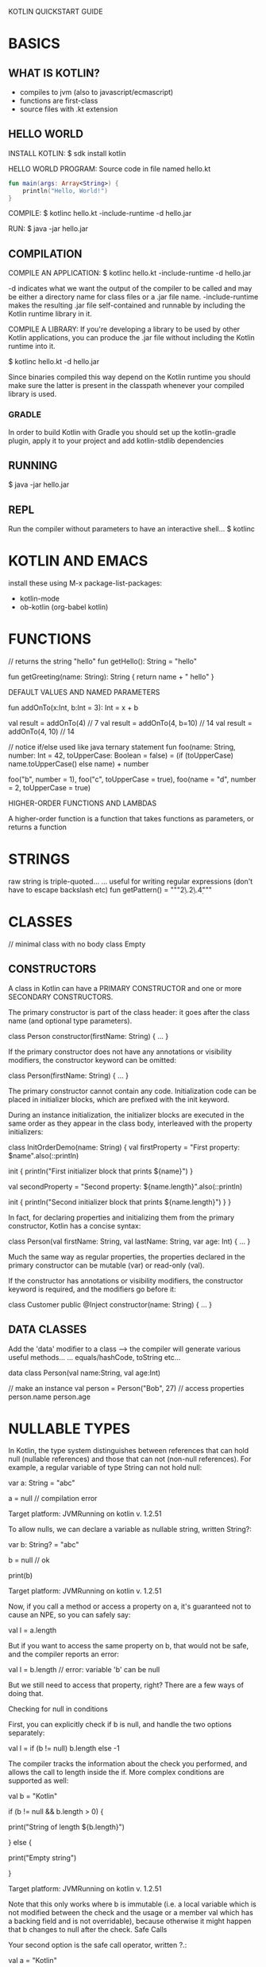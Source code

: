 KOTLIN QUICKSTART GUIDE

* BASICS
** WHAT IS KOTLIN?
- compiles to jvm (also to javascript/ecmascript)
- functions are first-class
- source files with .kt extension

** HELLO WORLD
INSTALL KOTLIN:
$ sdk install kotlin

HELLO WORLD PROGRAM: Source code in file named hello.kt

#+BEGIN_SRC kotlin
fun main(args: Array<String>) {
    println("Hello, World!")
}
#+END_SRC

COMPILE:
$ kotlinc hello.kt -include-runtime -d hello.jar

RUN:
$ java -jar hello.jar

** COMPILATION

COMPILE AN APPLICATION:
    $ kotlinc hello.kt -include-runtime -d hello.jar

    -d indicates what we want the output of the compiler to be called and may be either a directory name for class files or a .jar file name.
    -include-runtime makes the resulting .jar file self-contained and runnable by including the Kotlin runtime library in it.

COMPILE A LIBRARY:
If you're developing a library to be used by other Kotlin applications, you can produce the .jar file without including the Kotlin runtime into it.

    $ kotlinc hello.kt -d hello.jar

Since binaries compiled this way depend on the Kotlin runtime you should make sure the latter is present in the classpath whenever your compiled library is used.

*** GRADLE
In order to build Kotlin with Gradle you should set up the kotlin-gradle plugin, apply it to your project and add kotlin-stdlib dependencies

** RUNNING
$ java -jar hello.jar

** REPL
Run the compiler without parameters to have an interactive shell...
$ kotlinc

* KOTLIN AND EMACS
install these using M-x package-list-packages:
- kotlin-mode
- ob-kotlin (org-babel kotlin)
* FUNCTIONS

// returns the string "hello"
fun getHello(): String = "hello"

fun getGreeting(name: String): String {
    return name + " hello"
}



DEFAULT VALUES AND NAMED PARAMETERS

fun addOnTo(x:Int, b:Int = 3): Int = x + b

val result = addOnTo(4)       // 7
val result = addOnTo(4, b=10) // 14
val result = addOnTo(4, 10)   // 14



// notice if/else used like java ternary statement
fun foo(name: String, number: Int = 42, toUpperCase: Boolean = false) =
    (if (toUpperCase) name.toUpperCase() else name) + number

foo("b", number = 1),
foo("c", toUpperCase = true),
foo(name = "d", number = 2, toUpperCase = true)



HIGHER-ORDER FUNCTIONS AND LAMBDAS

A higher-order function is a function that takes functions as parameters, or returns a function

* STRINGS

raw string is triple-quoted...
... useful for writing regular expressions (don't have to escape backslash etc)
fun getPattern() = """\d{2}\.\d{2}\.\d{4}"""

* CLASSES

// minimal class with no body
class Empty

** CONSTRUCTORS

A class in Kotlin can have a PRIMARY CONSTRUCTOR and one or more SECONDARY CONSTRUCTORS.

The primary constructor is part of the class header: it goes after the class name (and optional type parameters).

class Person constructor(firstName: String) { ... }

If the primary constructor does not have any annotations or visibility modifiers, the constructor keyword can be omitted:

class Person(firstName: String) { ... }

The primary constructor cannot contain any code. Initialization code can be placed in initializer blocks, which are prefixed with the init keyword.

During an instance initialization, the initializer blocks are executed in the same order as they appear in the class body, interleaved with the property initializers:

class InitOrderDemo(name: String) {
    val firstProperty = "First property: $name".also(::println)

    init {
        println("First initializer block that prints ${name}")
    }

    val secondProperty = "Second property: ${name.length}".also(::println)

    init {
        println("Second initializer block that prints ${name.length}")
    }
}

 


In fact, for declaring properties and initializing them from the primary constructor, Kotlin has a concise syntax:

class Person(val firstName: String, val lastName: String, var age: Int) { ... }

Much the same way as regular properties, the properties declared in the primary constructor can be mutable (var) or read-only (val).



If the constructor has annotations or visibility modifiers, the constructor keyword is required, and the modifiers go before it:

class Customer public @Inject constructor(name: String) { ... }

  

** DATA CLASSES

Add the 'data' modifier to a class --> the compiler will generate various useful methods...
... equals/hashCode, toString etc...

data class Person(val name:String, val age:Int)

// make an instance
val person = Person("Bob", 27)
// access properties
person.name
person.age

* NULLABLE TYPES

In Kotlin, the type system distinguishes between references that can hold null (nullable references) and those that can not (non-null references). For example, a regular variable of type String can not hold null:

var a: String = "abc"

a = null // compilation error

Target platform: JVMRunning on kotlin v. 1.2.51

To allow nulls, we can declare a variable as nullable string, written String?:

var b: String? = "abc"

b = null // ok

print(b)

Target platform: JVMRunning on kotlin v. 1.2.51

Now, if you call a method or access a property on a, it's guaranteed not to cause an NPE, so you can safely say:

val l = a.length

But if you want to access the same property on b, that would not be safe, and the compiler reports an error:

val l = b.length // error: variable 'b' can be null

But we still need to access that property, right? There are a few ways of doing that.

Checking for null in conditions

First, you can explicitly check if b is null, and handle the two options separately:

val l = if (b != null) b.length else -1

The compiler tracks the information about the check you performed, and allows the call to length inside the if. More complex conditions are supported as well:

val b = "Kotlin"

if (b != null && b.length > 0) {

    print("String of length ${b.length}")

} else {

    print("Empty string")

}

Target platform: JVMRunning on kotlin v. 1.2.51

Note that this only works where b is immutable (i.e. a local variable which is not modified between the check and the usage or a member val which has a backing field and is not overridable), because otherwise it might happen that b changes to null after the check.
Safe Calls

Your second option is the safe call operator, written ?.:

val a = "Kotlin"

val b: String? = null

println(b?.length)

println(a?.length)

Target platform: JVMRunning on kotlin v. 1.2.51

This returns b.length if b is not null, and null otherwise. The type of this expression is Int?.

SAFE CALL OPERATOR ?.

Safe calls are useful in chains. For example, if Bob, an Employee, may be assigned to a Department (or not), that in turn may have another Employee as a department head, then to obtain the name of Bob's department head (if any), we write the following:

bob?.department?.head?.name

Such a chain returns null if any of the properties in it is null.

#+BEGIN_SRC kotlin
// use chained safe-call operator to get email property in one go, then check whether it's null
fun sendMessageToClient(client: Client?, message: String?, mailer: Mailer){
    val email:String? = client?.personalInfo?.email
    if (message == null || email == null) return
    mailer.sendMessage(email, message)
}

class Client (val personalInfo: PersonalInfo?)
class PersonalInfo (val email: String?)
interface Mailer {
    fun sendMessage(email: String, message: String)
}

#+END_SRC

* SMART CASTS
In many cases, one does not need to use explicit cast operators in Kotlin, because the compiler tracks the is-checks and explicit casts for immutable values and inserts (safe) casts automatically when needed:

fun demo(x: Any) {
    if (x is String) {
        print(x.length) // x is automatically cast to String
    }
}

The compiler is smart enough to know a cast to be safe if a negative check leads to a return:

if (x !is String) return

print(x.length) // x is automatically cast to String

or in the right-hand side of && and ||:

// x is automatically cast to string on the right-hand side of `||`

if (x !is String || x.length == 0) return

​

// x is automatically cast to string on the right-hand side of `&&`
if (x is String && x.length > 0) {
    print(x.length) // x is automatically cast to String
}

Such smart casts work for when-expressions and while-loops as well:

when (x) {
    is Int -> print(x + 1)
    is String -> print(x.length + 1)
    is IntArray -> print(x.sum())
}

* EXTENSIONS

Kotlin, similar to C# and Gosu, provides the ability to extend a class with new functionality without having to inherit from the class or use any type of design pattern such as Decorator. This is done via special declarations called extensions. Kotlin supports extension functions and extension properties.

** EXTENSION FUNCTIONS

To declare an extension function, we need to prefix its name with a receiver type, i.e. the type being extended. The following adds a swap function to MutableList<Int>:

fun MutableList<Int>.swap(index1: Int, index2: Int) {
    val tmp = this[index1] // 'this' corresponds to the list
    this[index1] = this[index2]
    this[index2] = tmp
}

The this keyword inside an extension function corresponds to the receiver object (the one that is passed before the dot). Now, we can call such a function on any MutableList<Int>:

val l = mutableListOf(1, 2, 3)
l.swap(0, 2) // 'this' inside 'swap()' will hold the value of 'l'

Of course, this function makes sense for any MutableList<T>, and we can make it generic:

fun <T> MutableList<T>.swap(index1: Int, index2: Int) {
    val tmp = this[index1] // 'this' corresponds to the list
    this[index1] = this[index2]
    this[index2] = tmp
}

We declare the generic type parameter before the function name for it to be available in the receiver type expression. See Generic functions.
* OBJECT EXPRESSIONS
Sometimes we need to create an object of a slight modification of some class, without explicitly declaring a new subclass for it. Java handles this case with anonymous inner classes. Kotlin slightly generalizes this concept with object expressions and object declarations.

To create an object of an anonymous class that inherits from some type (or types), we write:

window.addMouseListener(object : MouseAdapter() {
    override fun mouseClicked(e: MouseEvent) { ... }
    override fun mouseEntered(e: MouseEvent) { ... }
})

If a supertype has a constructor, appropriate constructor parameters must be passed to it. Many supertypes may be specified as a comma-separated list after the colon:

open class A(x: Int) {
    public open val y: Int = x
}

interface B { ... }

val ab: A = object : A(1), B {
    override val y = 15
}

If, by any chance, we need "just an object", with no nontrivial supertypes, we can simply say:

fun foo() {
    val adHoc = object {
        var x: Int = 0
        var y: Int = 0
    }
    print(adHoc.x + adHoc.y)
}



EXAMPLE:
Using object expression to create an ad-hoc comparator to sort list into DESCENDING order

import java.util.*

fun getList(): List<Int> {
    val arrayList = arrayListOf(1, 5, 2)
    Collections.sort(arrayList, object: Comparator<Int> {
        override fun compare(a:Int, b:Int): Int {
            if (a < b) return 1
            if (a > b) return -1
            return 0
        }
    })
    return arrayList
}

* SAM Conversions

SAM = Single Abstract Method

Just like Java 8, Kotlin supports SAM conversions. This means that
Kotlin function literals can be automatically converted into
implementations of Java interfaces with a single non-default method,
as long as the parameter types of the interface method match the
parameter types of the Kotlin function.

Note that this feature works only for Java interop; since Kotlin has
proper function types, automatic conversion of functions into
implementations of Kotlin interfaces is unnecessary and therefore
unsupported.


You can use this for creating instances of SAM interfaces:

val runnable = Runnable { println("This runs in a runnable") }

…and in method calls:

val executor = ThreadPoolExecutor()

// Java signature: void execute(Runnable command)
executor.execute { println("This runs in a thread pool") }

If the Java class has multiple methods taking functional interfaces, you can choose the one you need to call by using an adapter function that converts a lambda to a specific SAM type. Those adapter functions are also generated by the compiler when needed:

executor.execute(Runnable { println("This runs in a thread pool") })

Note that SAM conversions only work for interfaces, not for abstract classes, even if those also have just a single abstract method.


EXAMPLE:
Lambda expression in SAM conversion to Comparator.compare()...
... because output is negative int/zero/positive int, we can reduce the whole method to a single arithmetic operation!

import java.util.*
fun getList(): List<Int> {
    val arrayList = arrayListOf(1, 5, 2)
    Collections.sort(arrayList, { x, y -> y - x } )
    return arrayList
}

* EXTENSION FUNCTIONS ON COLLECTIONS

Kotlin code can be easily mixed with Java code. Thus in Kotlin we don't introduce our own collections, but use standard Java ones (slightly improved). Read about read-only and mutable views on Java collections.

In Kotlin standard library there are lots of extension functions that make the work with collections more convenient. Rewrite the previous example once more using an extension function sortedDescending.

EXAMPLE: uses extension function sortedDescending...
fun getList(): List<Int> {
    return arrayListOf(1, 5, 2).sortedDescending()
}
